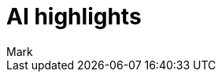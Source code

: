 = AI highlights
:last_updated: 11/14/2023
:linkattrs:
:author: Mark
:experimental:
:page-layout: default-cloud
:page-aliases:
:description: Learn about how AI insights are generated for top metrics on each Liveboard, so that the you can get quick insights on how your top metrics changed.
:jira: SCAL-158409



